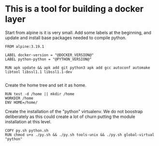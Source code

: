 * This is a tool for building a docker layer

Start from alpine is it is very small. Add some labels at the
beginning, and update and install base packages needed to compile
python.

#+BEGIN_SRC docker-build :tangle Dockerfile.template
FROM alpine:3.19.1

LABEL docker-version = "@DOCKER_VERSION@"
LABEL python-python = "@PYTHON_VERSION@"

RUN apk update && apk add git python3 apk add gcc autoconf automake libtool libssl1.1 libssl1.1-dev

#+END_SRC

Create the home tree and set it as home.

#+BEGIN_SRC docker-build :tangle Dockerfile.template
RUN test -d /home || mkdir /home
WORKDIR /home
ENV HOME=/home/
#+END_SRC

Create the installation of the "python" virtualenv. We do not boostrap deliberately
as this could create a lot of churn putting the module installation at this level.

#+BEGIN_SRC docker-build :tangle Dockerfile.template
COPY py.sh python.sh
RUN chmod u+x ./py.sh && ./py.sh tools-unix && ./py.sh global-virtual "python"
#+END_SRC
